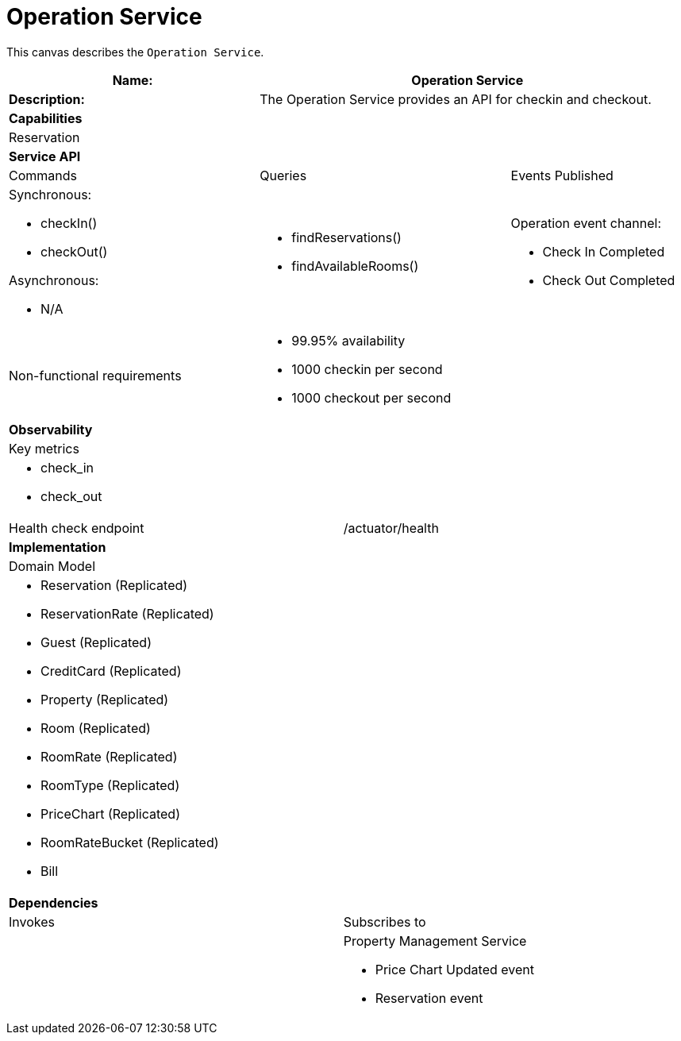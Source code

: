 = Operation Service


This canvas describes the `Operation Service`.

[cols="8*"]
|===
3+a| Name: 5+a| Operation Service

3+a| *Description:*
5+a|

The Operation Service provides an API for checkin and checkout.

8+a| *Capabilities*
8+a|
Reservation
8+| *Service API*
3+| Commands 3+| Queries 2+| Events Published
3+a| Synchronous:

* checkIn() 
* checkOut()

Asynchronous:

* N/A

 3+a| * findReservations() 
      * findAvailableRooms() 
 
 2+a| Operation event channel:

* Check In Completed
* Check Out Completed

3+| Non-functional requirements 5+a|

* 99.95% availability
* 1000 checkin per second
* 1000 checkout per second

8+| *Observability*
8+| Key metrics
8+a| * check_in
     * check_out


4+| Health check endpoint
4+| /actuator/health



8+| *Implementation*
8+| Domain Model
8+a| * Reservation (Replicated)
     * ReservationRate (Replicated)
     * Guest (Replicated)
     * CreditCard (Replicated)

     * Property (Replicated)
     * Room (Replicated)
     * RoomRate (Replicated)
     * RoomType (Replicated)
     * PriceChart (Replicated)
     * RoomRateBucket (Replicated)

     * Bill
8+| *Dependencies*
4+| Invokes 4+| Subscribes to
4+a|




 4+a| Property Management Service

* Price Chart Updated event
* Reservation event




|===
